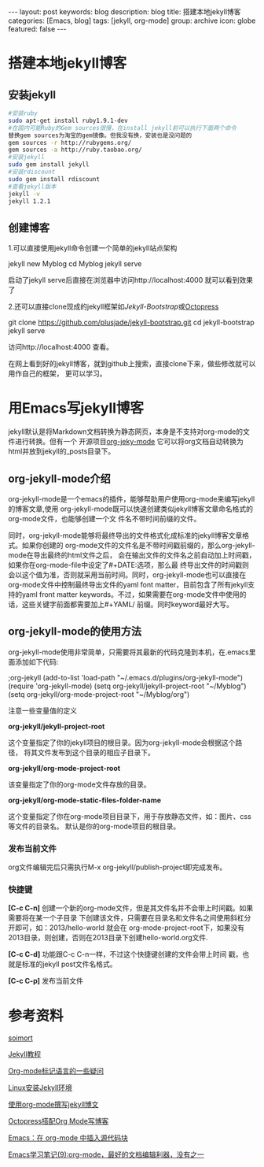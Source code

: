 #+BEGIN_HTML
---
layout: post
keywords: blog
description: blog
title: 搭建本地jekyll博客
categories: [Emacs, blog]
tags: [jekyll, org-mode]
group: archive
icon: globe
featured: false
---
#+END_HTML

#+OPTIONS: ^:{}
* 搭建本地jekyll博客
** 安装jekyll
#+BEGIN_SRC sh
#安装ruby
sudo apt-get install ruby1.9.1-dev
#在国内可能Ruby的Gem sources很慢，在install jekyll前可以执行下面两个命令
替换gem sources为淘宝的gem镜像。但我没有换，安装也是没问题的
gem sources -r http://rubygems.org/
gem sources -a http://ruby.taobao.org/
#安装jekyll
sudo gem install jekyll
#安装rdiscount
sudo gem install rdiscount
#查看jekyll版本
jekyll -v
jekyll 1.2.1
#+END_SRC
** 创建博客
1.可以直接使用jekyll命令创建一个简单的jekyll站点架构
#+BEGIN_EXAMPLE sh
jekyll new Myblog
cd Myblog
jekyll serve
#+END_EXAMPLE
启动了jekyll serve后直接在浏览器中访问http://localhost:4000 就可以看到效果了

2.还可以直接clone现成的jekyll框架如[[jekyllbootstrap.com][Jekyll-Bootstrap]]或[[http://octopress.org/][Octopress]]
#+BEGIN_EXAMPLE sh
git clone https://github.com/plusjade/jekyll-bootstrap.git
cd jekyll-bootstrap
jekyll serve
#+END_EXAMPLE
访问http://localhost:4000 查看。

在网上看到好的jekyll博客，就到github上搜索，直接clone下来，做些修改就可以用作自己的框架，
更可以学习。
* 用Emacs写jekyll博客
jekyll默认是将Markdown文档转换为静态网页，本身是不支持对org-mode的文件进行转换。但有一个
开源项目[[https://github.com/jsuper/org-jekyll-mode][org-jeky-mode]] 它可以将org文档自动转换为html并放到jekyll的_posts目录下。
** org-jekyll-mode介绍
org-jekyll-mode是一个emacs的插件，能够帮助用户使用org-mode来编写jekyll的博客文章,使用
org-jekyll-mode既可以快速创建类似jekyll博客文章命名格式的org-mode文件，也能够创建一个文
件名不带时间前缀的文件。

同时，org-jekyll-mode能够将最终导出的文件格式化成标准的jekyll博客文章格式。如果你创建的
org-mode文件的文件名是不带时间戳前缀的，那么org-jekyll-mode在导出最终的html文件之后，
会在输出文件的文件名之前自动加上时间戳，如果你在org-mode-file中设定了#+DATE:选项，那么最
终导出文件的时间戳则会以这个值为准，否则就采用当前时间。同时，org-jekyll-mode也可以直接在
org-mode文件中控制最终导出文件的yaml font matter，目前包含了所有jekyll支持的yaml front
matter keywords。不过，如果需要在org-mode文件中使用的话，这些关键字前面都需要加上#+YAML/
前缀。同时keyword最好大写。
** org-jekyll-mode的使用方法
org-jekyll-mode使用非常简单，只需要将其最新的代码克隆到本机，在.emacs里面添加如下代码:
#+BEGIN_EXAMPLE Lisp
;org-jekyll
(add-to-list 'load-path "~/.emacs.d/plugins/org-jekyll-mode")
(require 'org-jekyll-mode)
(setq org-jekyll/jekyll-project-root "~/Myblog")
(setq org-jekyll/org-mode-project-root "~/Myblog/org")
#+END_EXAMPLE 
注意一些变量值的定义

*org-jekyll/jekyll-project-root*

这个变量指定了你的jekyll项目的根目录。因为org-jekyll-mode会根据这个路径，
将其文件发布到这个目录的相应子目录下。

*org-jekyll/org-mode-project-root*

该变量指定了你的org-mode文件存放的目录。

*org-jekyll/org-mode-static-files-folder-name*

这个变量指定了你在org-mode项目目录下，用于存放静态文件，如：图片、css等文件的目录名。
默认是你的org-mode项目的根目录。
*** 发布当前文件
org文件编辑完后只需执行M-x org-jekyll/publish-project即完成发布。
*** 快捷键
*[C-c C-n]* 创建一个新的org-mode文件，但是其文件名并不会带上时间戳。如果需要将在某一个子目录
下创建该文件，只需要在目录名和文件名之间使用斜杠分开即可，如：2013/hello-world 就会在
org-mode-project-root下，如果没有2013目录，则创建，否则在2013目录下创建hello-world.org文件.

*[C-c C-d]* 功能跟C-c C-n一样，不过这个快捷键创建的文件会带上时间 戳，也就是标准的jekyll post文件名格式。

*[C-c C-p]* 发布当前文件
* 参考资料
[[http://www.soimort.org/posts/157/][soimort]]

[[http://www.zhanxin.info/jekyll/][Jekyll教程]]

[[http://www.cnblogs.com/waterlin/archive/2011/10/09/2203996.html][Org-mode标记语言的一些疑问]]

[[http://demi-panda.com/2012/10/30/install-jekyll/][Linux安装Jekyll环境]]

[[http://jsuper.github.io/posts/using-org-mode-to-write-jekyll-post.html][使用org-mode撰写jekyll博文]]

[[http://pieux.github.io/blog/2013-05-02-set-up-octopress-with-org-mode.html][Octopress搭配Org Mode写博客]]

[[http://wenshanren.org/?p=327][Emacs：在 org-mode 中插入源代码块]]

[[http://www.cnblogs.com/holbrook/archive/2012/04/12/2444992.html][Emacs学习笔记(9):org-mode，最好的文档编辑利器，没有之一]]
